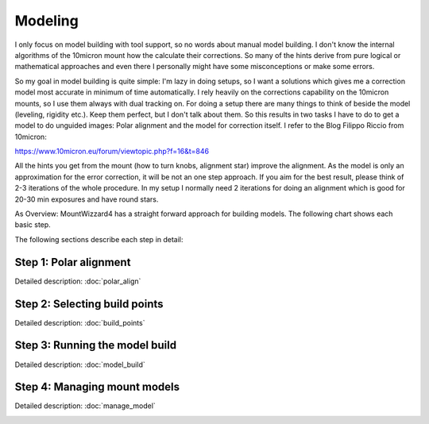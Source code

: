 Modeling
========
I only focus on model building with tool support, so no words about manual model
building. I don't know the internal algorithms of the 10micron mount how the
calculate their corrections. So many of the hints derive from pure logical or
mathematical approaches and even there I personally might have some
misconceptions or make some errors.

So my goal in model building is quite simple: I'm lazy in doing setups, so I
want a solutions which gives me a correction model most accurate in minimum of
time automatically. I rely heavily on the corrections capability on the 10micron
mounts, so I use them always with dual tracking on. For doing a setup there are
many things to think of beside the model (leveling, rigidity etc.). Keep them
perfect, but I don't talk about them. So this results in two tasks I have to do
to get a model to do unguided images: Polar alignment and the model for
correction itself. I refer to the Blog Filippo Riccio from 10micron:

https://www.10micron.eu/forum/viewtopic.php?f=16&t=846

All the hints you get from the mount (how to turn knobs, alignment star) improve
the alignment. As the model is only an approximation for the error correction,
it will be not an one step approach. If you aim for the best result, please
think of 2-3 iterations of the whole procedure. In my setup I normally need 2
iterations for doing an alignment which is good for 20-30 min exposures and have
round stars.

As Overview: MountWizzard4 has a straight forward approach for building models.
The following chart shows each basic step.

.. drawio-image:: image/workflow.drawio
    :align: center
    :scale: 71%

The following sections describe each step in detail:

Step 1: Polar alignment
-----------------------
Detailed description: :doc:`polar_align`

.. image:: image/polar_align.png
    :align: center
    :scale: 71%

Step 2: Selecting build points
------------------------------
Detailed description: :doc:`build_points`

.. image:: image/build_points1.png
    :align: center
    :scale: 71%

Step 3: Running the model build
-------------------------------
Detailed description: :doc:`model_build`

.. image:: image/model_build.png
    :align: center
    :scale: 71%

Step 4: Managing mount models
-----------------------------
Detailed description: :doc:`manage_model`

.. image:: image/manage_model.png
    :align: center
    :scale: 71%
